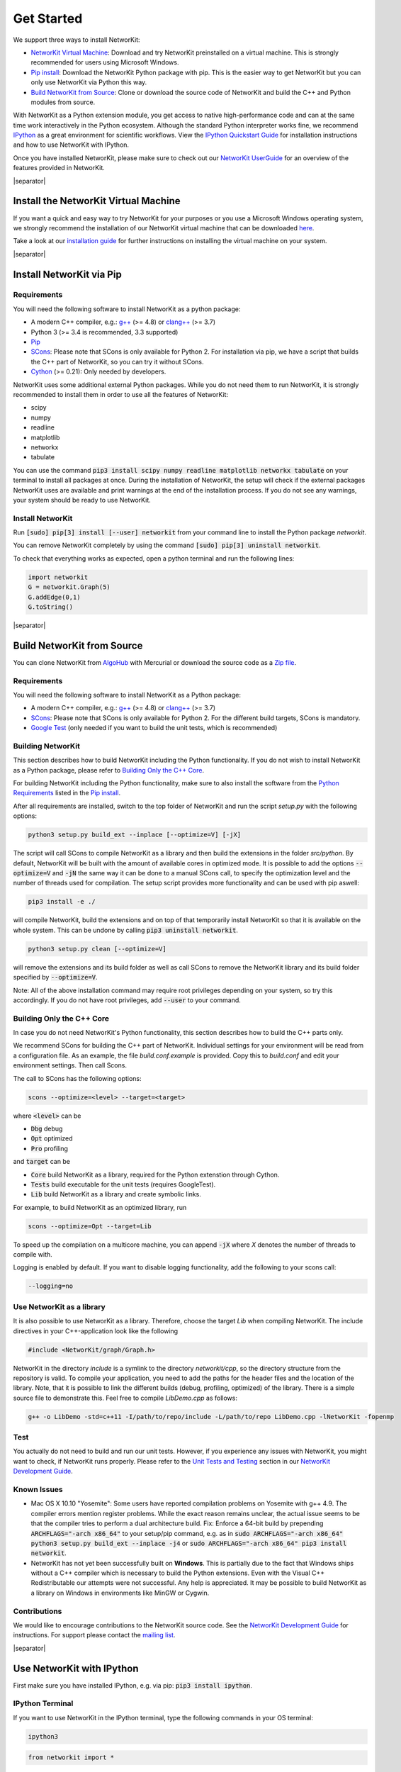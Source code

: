 .. |separator| raw:: html

	<div style="padding-top: 25px; border-bottom: 1px solid #d4d7d9;"></div>


.. _get_started:

===========
Get Started
===========

We support three ways to install NetworKit:

- `NetworKit Virtual Machine`_: Download and try NetworKit preinstalled on a virtual machine. This is strongly recommended for users using Microsoft Windows.

- `Pip install`_: Download the NetworKit Python package with pip. This is the easier way to get NetworKit but you can only use NetworKit via Python this way.

- `Build NetworKit from Source`_: Clone or download the source code of NetworKit and build the C++ and Python modules from source.



With NetworKit as a Python extension module, you get access to native high-performance code and can at the same time work interactively in the Python ecosystem.
Although the standard Python interpreter works fine, we recommend `IPython <http://ipython.readthedocs.org/en/stable/>`_ as a great environment for scientific
workflows. View the `IPython Quickstart Guide`_ for installation instructions and how to use NetworKit with IPython.


Once you have installed NetworKit, please make sure to check out our
`NetworKit UserGuide <http://nbviewer.ipython.org/urls/networkit.iti.kit.edu/uploads/docs/NetworKit_UserGuide.ipynb>`_ for an overview of the features provided
in NetworKit.

|separator|

.. _NetworKit Virtual Machine:

Install the NetworKit Virtual Machine
=====================================

If you want a quick and easy way to try NetworKit for your purposes or you use a Microsoft Windows operating system, we strongly recommend the installation of our
NetworKit virtual machine that can be downloaded `here <https://networkit.iti.kit.edu/uploads/networkit-vm.zip>`_.

Take a look at our `installation guide <https://networkit.iti.kit.edu/networkit-vm_guide.html>`_ for further instructions on installing the virtual machine on your system.



|separator|


.. _Pip install:

Install NetworKit via Pip
=========================

.. _Python Requirements:

Requirements
~~~~~~~~~~~~

You will need the following software to install NetworKit as a python package:

- A modern C++ compiler, e.g.: `g++ <https://gcc.gnu.org>`_ (>= 4.8) or `clang++ <http://clang.llvm.org>`_ (>= 3.7)
- Python 3 (>= 3.4 is recommended, 3.3 supported)
- `Pip <https://pypi.python.org/pypi/pip>`_
- `SCons <http://scons.org>`_: Please note that SCons is only available for Python 2. For installation via pip, we have a script that builds the C++ part of NetworKit,	so you can try it without SCons.
- `Cython <http://cython.org/>`_ (>= 0.21): Only needed by developers.

NetworKit uses some additional external Python packages. While you do not need them to run NetworKit, it is strongly recommended to install them in order to use all
the features of NetworKit:

- scipy
- numpy
- readline
- matplotlib
- networkx
- tabulate

You can use the command :code:`pip3 install scipy numpy readline matplotlib networkx tabulate` on your terminal to install all packages at once. During the installation of
NetworKit, the setup will check if the external packages NetworKit uses are available and print warnings at the end of the installation process. If you do not see any
warnings, your system should be ready to use NetworKit.


Install NetworKit
~~~~~~~~~~~~~~~~~

Run :code:`[sudo] pip[3] install [--user] networkit` from your command line to install the Python package *networkit*.

You can remove NetworKit completely by using the command :code:`[sudo] pip[3] uninstall networkit`.

To check that everything works as expected, open a python terminal and run the following lines:

.. code-block:: python

    import networkit
    G = networkit.Graph(5)
    G.addEdge(0,1)
    G.toString()

|separator|

.. _Build NetworKit from Source:

Build NetworKit from Source
===========================

You can clone NetworKit from `AlgoHub <http://algohub.iti.kit.edu/parco/NetworKit/NetworKit/>`_ with Mercurial or download the source code as a
`Zip file <https://networkit.iti.kit.edu/uploads/NetworKit.zip>`_.

Requirements
~~~~~~~~~~~~

You will need the following software to install NetworKit as a Python package:

- A modern C++ compiler, e.g.: `g++ <https://gcc.gnu.org>`_ (>= 4.8) or `clang++ <http://clang.llvm.org>`_ (>= 3.7)
- `SCons <http://scons.org>`_: Please note that SCons is only available for Python 2. For the different build targets, SCons is mandatory.
- `Google Test <https://github.com/google/googletest>`_ (only needed if you want to build the unit tests, which is recommended)

Building NetworKit
~~~~~~~~~~~~~~~~~~

This section describes how to build NetworKit including the Python functionality. If you do not wish to install NetworKit as a Python package, please refer
to `Building Only the C++ Core`_.

For building NetworKit including the Python functionality, make sure to also install the software from the `Python Requirements`_ listed in the `Pip install`_.

After all requirements are installed, switch to the top folder of NetworKit and run the script *setup.py* with the following options:

.. code-block:: bash

	python3 setup.py build_ext --inplace [--optimize=V] [-jX]

The script will call SCons to compile NetworKit as a library and then build the extensions in the folder *src/python*. By default, NetworKit will be built with
the amount of available cores in optimized mode. It is possible to add the options :code:`--optimize=V` and :code:`-jN` the same way it can be done to a manual
SCons call, to specify the optimization level and the number of threads used for compilation. The setup script provides more functionality and can be used with
pip aswell:

.. code-block:: bash

	pip3 install -e ./

will compile NetworKit, build the extensions and on top of that temporarily install NetworKit so that it is available on the whole system. This can be undone by
calling :code:`pip3 uninstall networkit`.

.. code-block:: bash

	python3 setup.py clean [--optimize=V]

will remove the extensions and its build folder as well as call SCons to remove the NetworKit library and its build folder specified by :code:`--optimize=V`.

Note: All of the above installation command may require root privileges depending on your system, so try this accordingly. If you do not have root privileges,
add :code:`--user` to your command.


Building Only the C++ Core
~~~~~~~~~~~~~~~~~~~~~~~~~~

In case you do not need NetworKit's Python functionality, this section describes how to build the C++ parts only.

We recommend SCons for building the C++ part of NetworKit. Individual settings for your environment will be read from a configuration file. As an example, the
file *build.conf.example* is provided. Copy this to *build.conf* and edit your environment settings. Then call Scons.

The call to SCons has the following options:

.. code-block:: bash

	scons --optimize=<level> --target=<target>

where :code:`<level>` can be

- :code:`Dbg` debug
- :code:`Opt` optimized
- :code:`Pro` profiling

and :code:`target` can be

- :code:`Core` build NetworKit as a library, required for the Python extenstion through Cython.
- :code:`Tests` build executable for the unit tests (requires GoogleTest).
- :code:`Lib` build NetworKit as a library and create symbolic links.

For example, to build NetworKit as an optimized library, run

.. code-block:: bash

	scons --optimize=Opt --target=Lib

To speed up the compilation on a multicore machine, you can append :code:`-jX` where *X* denotes the number of threads to compile with.

Logging is enabled by default. If you want to disable logging functionality, add the following to your scons call:

.. code-block:: bash

	--logging=no


Use NetworKit as a library
~~~~~~~~~~~~~~~~~~~~~~~~~~

It is also possible to use NetworKit as a library. Therefore, choose the target `Lib` when compiling NetworKit. The include directives in your C++\-application
look like the following

.. code-block:: C

	#include <NetworKit/graph/Graph.h>

NetworKit in the directory `include` is a symlink to the directory `networkit/cpp`, so the directory structure from the repository is valid. To compile your
application, you need to add the paths for the header files and the location of the library. Note, that it is possible to link the different builds
(debug, profiling, optimized) of the library. There is a simple source file to demonstrate this. Feel free to compile `LibDemo.cpp` as follows:

.. code-block:: bash

	g++ -o LibDemo -std=c++11 -I/path/to/repo/include -L/path/to/repo LibDemo.cpp -lNetworKit -fopenmp


Test
~~~~

You actually do not need to build and run our unit tests. However, if you experience any issues with NetworKit, you might want to check, if NetworKit runs properly.
Please refer to the `Unit Tests and Testing <https://networkit.iti.kit.edu/api/DevGuide.html#devguide-unittests>`_ section in our `NetworKit Development Guide <https://networkit.iti.kit.edu/api/DevGuide.html#devGuide>`_.


Known Issues
~~~~~~~~~~~~

- Mac OS X 10.10 "Yosemite": Some users have reported compilation problems on Yosemite with g++ 4.9. The compiler errors mention register problems.
  While the exact reason remains unclear, the actual issue seems to be that the compiler tries to perform a dual architecture build.
  Fix: Enforce a 64-bit build by prepending :code:`ARCHFLAGS="-arch x86_64"` to your setup/pip command, e.g. as in
  :code:`sudo ARCHFLAGS="-arch x86_64" python3 setup.py build_ext --inplace -j4` or :code:`sudo ARCHFLAGS="-arch x86_64" pip3 install networkit`.

-	NetworKit has not yet been successfully built on **Windows**. This is partially due to the fact that Windows ships without a C++ compiler which is
	necessary to build	the Python extensions. Even with the Visual C++ Redistributable our attempts were not successful. Any help is appreciated. It may
	be possible to build NetworKit as a library on Windows in environments like MinGW or Cygwin.


Contributions
~~~~~~~~~~~~~

We would like to encourage contributions to the NetworKit source code. See the `NetworKit Development Guide <https://networkit.iti.kit.edu/api/DevGuide.html#devGuide>`_ for instructions. For support
please contact the `mailing list <https://lists.ira.uni-karlsruhe.de/mailman/listinfo/networkit>`_.


|separator|


.. _IPython Quickstart Guide:

Use NetworKit with IPython
==========================

First make sure you have installed IPython, e.g. via pip: :code:`pip3 install ipython`.

IPython Terminal
~~~~~~~~~~~~~~~~

If you want to use NetworKit in the IPython terminal, type the following commands in your OS terminal:

.. code-block:: bash

	ipython3

.. code-block:: python

	from networkit import *

The first line opens the IPython terminal. The second line imports the *networkit* Python module. After that, you should be able to use NetworKit interactively.
For usage examples, refer to the `NetworKit UserGuide <http://nbviewer.ipython.org/urls/networkit.iti.kit.edu/uploads/docs/NetworKit_UserGuide.ipynb>`_.

IPython Notebook/jupyter
~~~~~~~~~~~~~~~~~~~~~~~~

Additionally, we recommend that you familiarize yourself with NetworKit through experimenting with the interactive IPython Notebook `NetworKit_UserGuide.ipynb` located
in the folder `Doc/Notebooks`. The user guide also introduces a large portion of NetworKits functionality with usage examples. To display and work with these notebooks,
you have to install jupyter and start a local notebook server from the terminal with:

.. code-block:: bash

	jupyter/ipython3 notebook

If you run into any problems with jupyter, head over to the `jupyter documentation <http://jupyter.readthedocs.io/en/latest/install.html>`_. If the notebook server starts as it is supposed to, your default browser should open a web interface or you have to open it manually. Then you can add `NetworKit_UserGuide.ipynb` from the above mentioned location or browse to the location through the web interface.

To show plots within the notebooks, place the following two lines at the beginning of your notebook:

.. code-block:: python

	%matplotlib inline
	matplotlib.pyplot as plt

**Note:** Instead of running jupyter, it may still be possible to run :code:`ipython3 notebook`. However, the notebook functionality of the ipython package is deprecated and has been moved to jupyter, which we strongly recommend.

Usage Example
~~~~~~~~~~~~~

Now that you are done installing NetworKit, you might want to try the following example:

.. code-block:: python

	>>> from networkit import *
	>>> g = generators.HyperbolicGenerator(1e5).generate()
	>>> overview(g)
	Network Properties for:		G#5
	nodes, edges			100000, 300036
	directed?			False
	weighted?			False
	isolated nodes			1815
	self-loops			0
	density				0.000060
	clustering coefficient		0.720003
	min/max/avg degree		0, 1174, 6.000720
	degree assortativity		0.001383
	number of connected components	4026
	size of largest component	78387 (78.39 %)

	>>> communities = community.detectCommunities(g, inspect=True)
	PLM(balanced,pc,turbo) detected communities in 0.14902853965759277 [s]
	solution properties:
	-------------------  -----------
	# communities        4253
	min community size      1
	max community size   1821
	avg. community size    23.5128
	modularity              0.987991
	-------------------  -----------

	>>>
